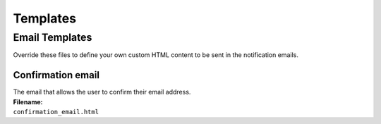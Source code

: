 =========
Templates
=========

Email Templates
-----------------
Override these files to define your own custom HTML content to be sent in the notification emails.

Confirmation email
~~~~~~~~~~~~~~~~~~
| The email that allows the user to confirm their email address.
| **Filename:**
| ``confirmation_email.html``
